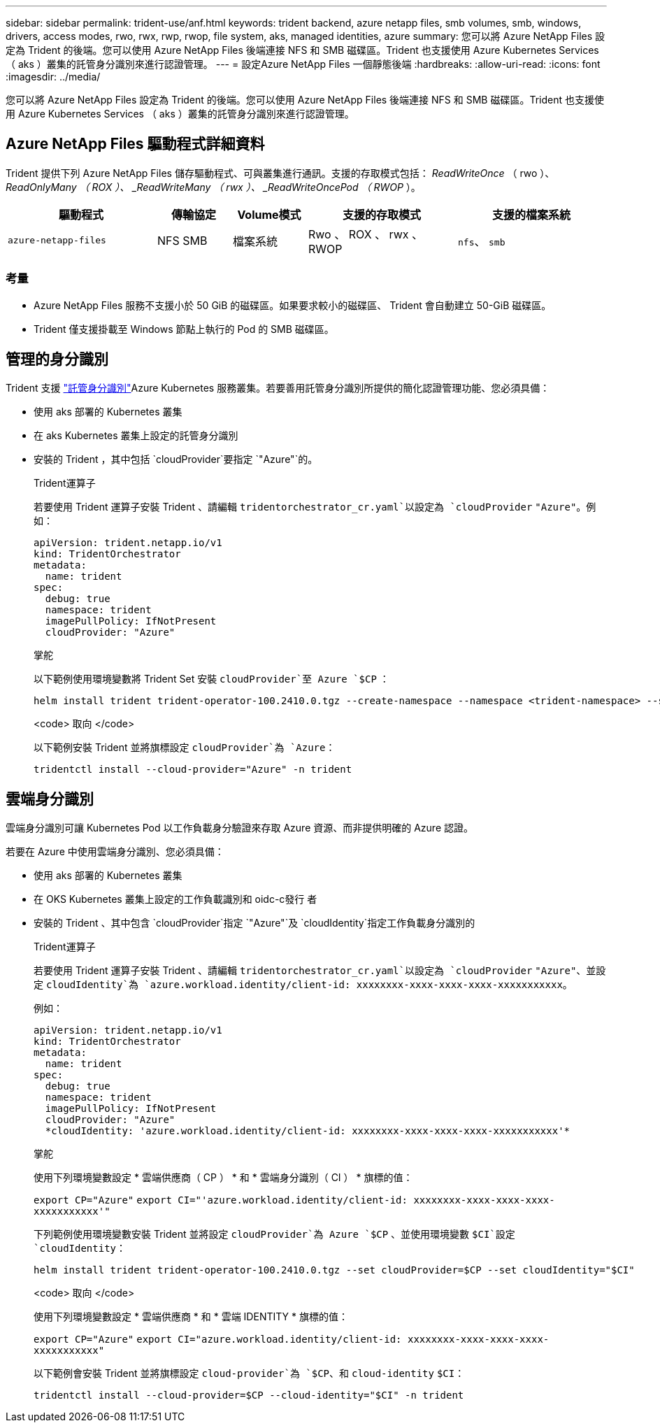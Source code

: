 ---
sidebar: sidebar 
permalink: trident-use/anf.html 
keywords: trident backend, azure netapp files, smb volumes, smb, windows, drivers, access modes, rwo, rwx, rwp, rwop, file system, aks, managed identities, azure 
summary: 您可以將 Azure NetApp Files 設定為 Trident 的後端。您可以使用 Azure NetApp Files 後端連接 NFS 和 SMB 磁碟區。Trident 也支援使用 Azure Kubernetes Services （ aks ）叢集的託管身分識別來進行認證管理。 
---
= 設定Azure NetApp Files 一個靜態後端
:hardbreaks:
:allow-uri-read: 
:icons: font
:imagesdir: ../media/


[role="lead"]
您可以將 Azure NetApp Files 設定為 Trident 的後端。您可以使用 Azure NetApp Files 後端連接 NFS 和 SMB 磁碟區。Trident 也支援使用 Azure Kubernetes Services （ aks ）叢集的託管身分識別來進行認證管理。



== Azure NetApp Files 驅動程式詳細資料

Trident 提供下列 Azure NetApp Files 儲存驅動程式、可與叢集進行通訊。支援的存取模式包括： _ReadWriteOnce_ （ rwo ）、 _ReadOnlyMany （ ROX ）、 _ReadWriteMany （ rwx ）、 _ReadWriteOncePod （ RWOP_ ）。

[cols="2, 1, 1, 2, 2"]
|===
| 驅動程式 | 傳輸協定 | Volume模式 | 支援的存取模式 | 支援的檔案系統 


| `azure-netapp-files`  a| 
NFS SMB
 a| 
檔案系統
 a| 
Rwo 、 ROX 、 rwx 、 RWOP
 a| 
`nfs`、 `smb`

|===


=== 考量

* Azure NetApp Files 服務不支援小於 50 GiB 的磁碟區。如果要求較小的磁碟區、 Trident 會自動建立 50-GiB 磁碟區。
* Trident 僅支援掛載至 Windows 節點上執行的 Pod 的 SMB 磁碟區。




== 管理的身分識別

Trident 支援 link:https://learn.microsoft.com/en-us/azure/active-directory/managed-identities-azure-resources/overview["託管身分識別"^]Azure Kubernetes 服務叢集。若要善用託管身分識別所提供的簡化認證管理功能、您必須具備：

* 使用 aks 部署的 Kubernetes 叢集
* 在 aks Kubernetes 叢集上設定的託管身分識別
* 安裝的 Trident ，其中包括 `cloudProvider`要指定 `"Azure"`的。
+
[role="tabbed-block"]
====
.Trident運算子
--
若要使用 Trident 運算子安裝 Trident 、請編輯 `tridentorchestrator_cr.yaml`以設定為 `cloudProvider` `"Azure"`。例如：

[listing]
----
apiVersion: trident.netapp.io/v1
kind: TridentOrchestrator
metadata:
  name: trident
spec:
  debug: true
  namespace: trident
  imagePullPolicy: IfNotPresent
  cloudProvider: "Azure"
----
--
.掌舵
--
以下範例使用環境變數將 Trident Set 安裝 `cloudProvider`至 Azure `$CP` ：

[listing]
----
helm install trident trident-operator-100.2410.0.tgz --create-namespace --namespace <trident-namespace> --set cloudProvider=$CP
----
--
.<code> 取向 </code>
--
以下範例安裝 Trident 並將旗標設定 `cloudProvider`為 `Azure`：

[listing]
----
tridentctl install --cloud-provider="Azure" -n trident
----
--
====




== 雲端身分識別

雲端身分識別可讓 Kubernetes Pod 以工作負載身分驗證來存取 Azure 資源、而非提供明確的 Azure 認證。

若要在 Azure 中使用雲端身分識別、您必須具備：

* 使用 aks 部署的 Kubernetes 叢集
* 在 OKS Kubernetes 叢集上設定的工作負載識別和 oidc-c發行 者
* 安裝的 Trident 、其中包含 `cloudProvider`指定 `"Azure"`及 `cloudIdentity`指定工作負載身分識別的
+
[role="tabbed-block"]
====
.Trident運算子
--
若要使用 Trident 運算子安裝 Trident 、請編輯 `tridentorchestrator_cr.yaml`以設定為 `cloudProvider` `"Azure"`、並設定 `cloudIdentity`為 `azure.workload.identity/client-id: xxxxxxxx-xxxx-xxxx-xxxx-xxxxxxxxxxx`。

例如：

[listing]
----
apiVersion: trident.netapp.io/v1
kind: TridentOrchestrator
metadata:
  name: trident
spec:
  debug: true
  namespace: trident
  imagePullPolicy: IfNotPresent
  cloudProvider: "Azure"
  *cloudIdentity: 'azure.workload.identity/client-id: xxxxxxxx-xxxx-xxxx-xxxx-xxxxxxxxxxx'*
----
--
.掌舵
--
使用下列環境變數設定 * 雲端供應商（ CP ） * 和 * 雲端身分識別（ CI ） * 旗標的值：

`export CP="Azure"`
`export CI="'azure.workload.identity/client-id: xxxxxxxx-xxxx-xxxx-xxxx-xxxxxxxxxxx'"`

下列範例使用環境變數安裝 Trident 並將設定 `cloudProvider`為 Azure `$CP` 、並使用環境變數 `$CI`設定 `cloudIdentity`：

[listing]
----
helm install trident trident-operator-100.2410.0.tgz --set cloudProvider=$CP --set cloudIdentity="$CI"
----
--
.<code> 取向 </code>
--
使用下列環境變數設定 * 雲端供應商 * 和 * 雲端 IDENTITY * 旗標的值：

`export CP="Azure"`
`export CI="azure.workload.identity/client-id: xxxxxxxx-xxxx-xxxx-xxxx-xxxxxxxxxxx"`

以下範例會安裝 Trident 並將旗標設定 `cloud-provider`為 `$CP`、和 `cloud-identity` `$CI`：

[listing]
----
tridentctl install --cloud-provider=$CP --cloud-identity="$CI" -n trident
----
--
====

